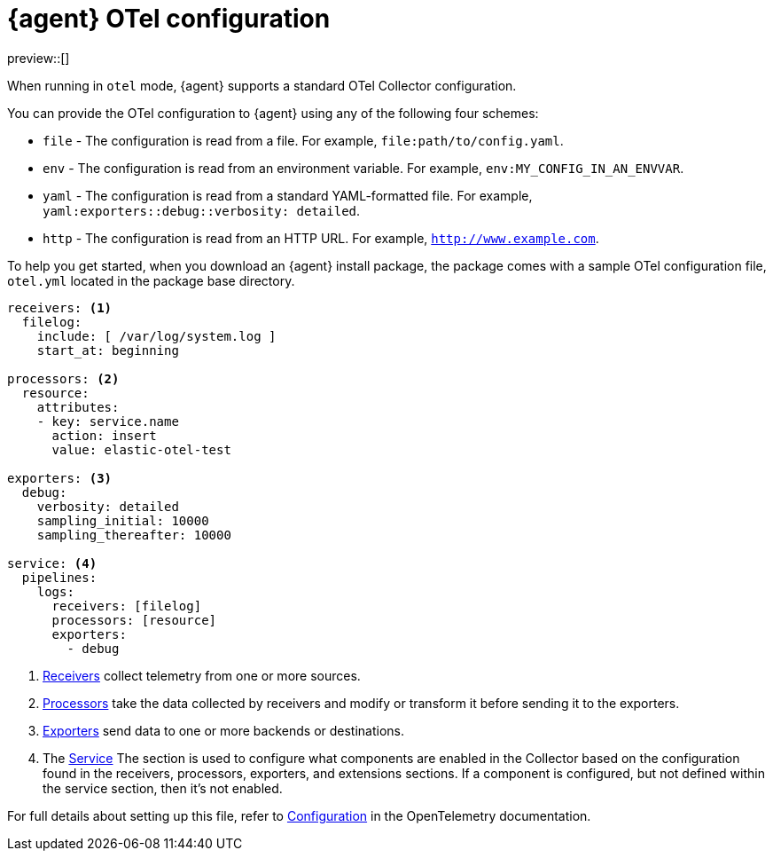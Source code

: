 [[otel-agent-configuration]]
= {agent} OTel configuration

preview::[]

When running in `otel` mode, {agent} supports a standard OTel Collector configuration. 

You can provide the OTel configuration to {agent} using any of the following four schemes:

* `file` - The configuration is read from a file. For example, `file:path/to/config.yaml`.
* `env` - The configuration is read from an environment variable. For example, `env:MY_CONFIG_IN_AN_ENVVAR`.
* `yaml` - The configuration is read from a standard YAML-formatted file. For example, `yaml:exporters::debug::verbosity: detailed`.
* `http` - The configuration is read from an HTTP URL. For example, `http://www.example.com`.
// Perhaps we can improve these examples to make them more clear. I'm not sure I understand what the configuration would look like when passed as a URL, for example.

To help you get started, when you download an {agent} install package, the package comes with a sample OTel configuration file, `otel.yml` located in the package base directory.

[source,shell]
----
receivers: <1>
  filelog:
    include: [ /var/log/system.log ]
    start_at: beginning

processors: <2>
  resource:
    attributes:
    - key: service.name
      action: insert
      value: elastic-otel-test

exporters: <3>
  debug:
    verbosity: detailed
    sampling_initial: 10000
    sampling_thereafter: 10000

service: <4>
  pipelines:
    logs:
      receivers: [filelog]
      processors: [resource]
      exporters:
        - debug
----

<1> link:https://opentelemetry.io/docs/collector/configuration/#receivers[Receivers] collect telemetry from one or more sources.
<2> link:https://opentelemetry.io/docs/collector/configuration/#processors[Processors] take the data collected by receivers and modify or transform it before sending it to the exporters.
<3> link:https://opentelemetry.io/docs/collector/configuration/#exporters[Exporters] send data to one or more backends or destinations.
<4> The link:https://opentelemetry.io/docs/collector/configuration/#connectors[Service] The section is used to configure what components are enabled in the Collector based on the configuration found in the receivers, processors, exporters, and extensions sections. If a component is configured, but not defined within the service section, then it's not enabled.

For full details about setting up this file, refer to link:https://opentelemetry.io/docs/collector/configuration/[Configuration] in the OpenTelemetry documentation.